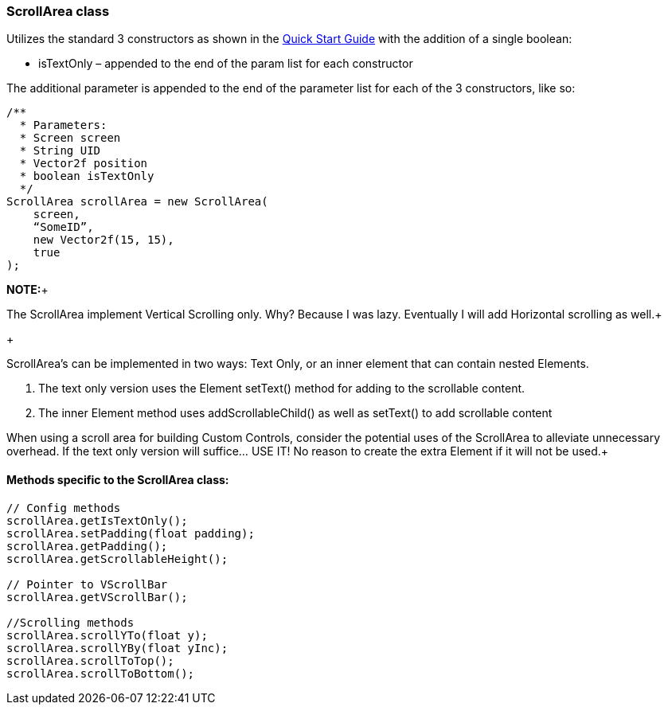 

=== ScrollArea class

Utilizes the standard 3 constructors as shown in the link:http://jmonkeyengine.org/wiki/doku.php/jme3:contributions:tonegodgui:quickstart[Quick Start Guide] with the addition of a single boolean:


*  isTextOnly – appended to the end of the param list for each constructor

The additional parameter is appended to the end of the parameter list for each of the 3 constructors, like so:


[source,java]

----

/**
  * Parameters:
  * Screen screen
  * String UID
  * Vector2f position
  * boolean isTextOnly
  */
ScrollArea scrollArea = new ScrollArea(
    screen,
    “SomeID”,
    new Vector2f(15, 15),
    true
);

----

*NOTE:*+

The ScrollArea implement Vertical Scrolling only. Why? Because I was lazy. Eventually I will add Horizontal scrolling as well.+

+

ScrollArea's can be implemented in two ways: Text Only, or an inner element that can contain nested Elements.


.  The text only version uses the Element setText() method for adding to the scrollable content.
.  The inner Element method uses addScrollableChild() as well as setText() to add scrollable content

When using a scroll area for building Custom Controls, consider the potential uses of the ScrollArea to alleviate unnecessary overhead. If the text only version will suffice… USE IT! No reason to create the extra Element if it will not be used.+




==== Methods specific to the ScrollArea class:

[source,java]

----

// Config methods
scrollArea.getIsTextOnly();
scrollArea.setPadding(float padding);
scrollArea.getPadding();
scrollArea.getScrollableHeight();
 
// Pointer to VScrollBar
scrollArea.getVScrollBar();
 
//Scrolling methods
scrollArea.scrollYTo(float y);
scrollArea.scrollYBy(float yInc);
scrollArea.scrollToTop();
scrollArea.scrollToBottom();

----
